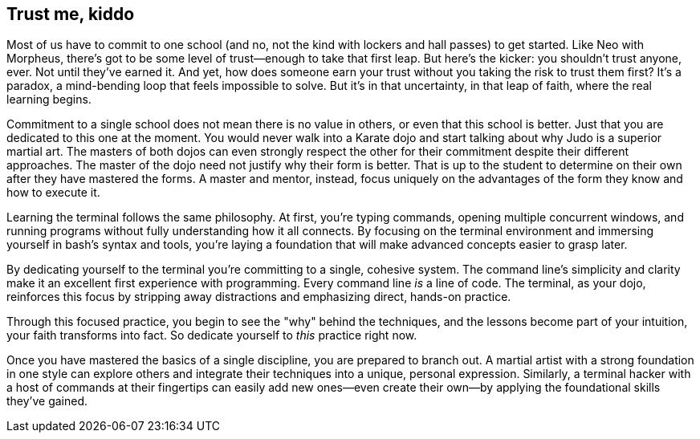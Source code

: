 == Trust me, kiddo

Most of us have to commit to one school (and no, not the kind with lockers and hall passes) to get started. Like Neo with Morpheus, there's got to be some level of trust—enough to take that first leap. But here's the kicker: you shouldn't trust anyone, ever. Not until they've earned it. And yet, how does someone earn your trust without you taking the risk to trust them first? It's a paradox, a mind-bending loop that feels impossible to solve. But it's in that uncertainty, in that leap of faith, where the real learning begins.

Commitment to a single school does not mean there is no value in others, or even that this school is better. Just that you are dedicated to this one at the moment. You would never walk into a Karate dojo and start talking about why Judo is a superior martial art. The masters of both dojos can even strongly respect the other for their commitment despite their different approaches. The master of the dojo need not justify why their form is better. That is up to the student to determine on their own after they have mastered the forms. A master and mentor, instead, focus uniquely on the advantages of the form they know and how to execute it.

Learning the terminal follows the same philosophy. At first, you're typing commands, opening multiple concurrent windows, and running programs without fully understanding how it all connects. By focusing on the terminal environment and immersing yourself in bash's syntax and tools, you're laying a foundation that will make advanced concepts easier to grasp later.

By dedicating yourself to the terminal you're committing to a single, cohesive system. The command line's simplicity and clarity make it an excellent first experience with programming. Every command line _is_ a line of code. The terminal, as your dojo, reinforces this focus by stripping away distractions and emphasizing direct, hands-on practice.

Through this focused practice, you begin to see the "why" behind the techniques, and the lessons become part of your intuition, your faith transforms into fact. So dedicate yourself to _this_ practice right now.

Once you have mastered the basics of a single discipline, you are prepared to branch out. A martial artist with a strong foundation in one style can explore others and integrate their techniques into a unique, personal expression. Similarly, a terminal hacker with a host of commands at their fingertips can easily add new ones—even create their own—by applying the foundational skills they've gained.
